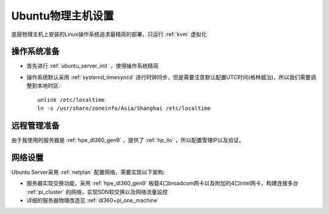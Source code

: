.. _ubuntu_host_setup:

======================
Ubuntu物理主机设置
======================

底层物理主机上安装的Linux操作系统追求最精简的部署，只运行 :ref:`kvm` 虚拟化

操作系统准备
=============

- 首先进行 :ref:`ubuntu_server_init` ，使得操作系统精简
- 操作系统默认采用 :ref:`systemd_timesyncd` 进行时钟同步，但是需要注意默认配置UTC时间(格林威治)，所以我们需要调整到本地时区::

   unlink /etc/localtime
   ln -s /usr/share/zoneinfo/Asia/Shanghai /etc/localtime

远程管理准备
===============

由于我使用的服务器是 :ref:`hpe_dl360_gen9` ，提供了 :ref:`hp_ilo` ，所以配置管理IP以及验证。

网络设置
===========

Ubuntu Server采用 :ref:`netplan` 配置网络，需要实现以下架构:

- 服务器实现交换功能，采用 :ref:`hpe_dl360_gen9` 板载4口broadcom网卡以及附加的4口intel网卡，构建连接多台 :ref:`pi_cluster` 的网络，实现SDN软交换以及网络流量监控
- 详细的服务器物理改造见 :ref:`dl360+pi_one_machine`


